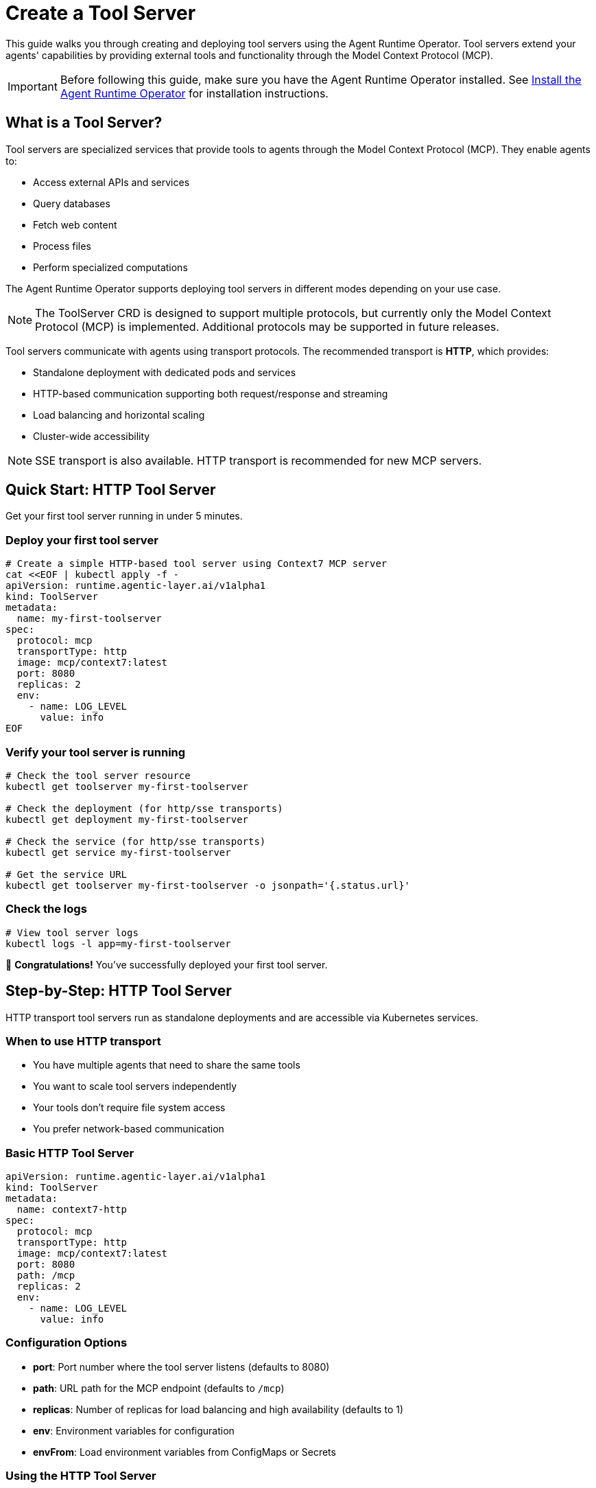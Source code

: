 = Create a Tool Server

This guide walks you through creating and deploying tool servers using the Agent Runtime Operator. Tool servers extend your agents' capabilities by providing external tools and functionality through the Model Context Protocol (MCP).

IMPORTANT: Before following this guide, make sure you have the Agent Runtime Operator installed. See xref:agent-runtime-operator:agent-runtime:how-to-guide.adoc[Install the Agent Runtime Operator] for installation instructions.

== What is a Tool Server?

Tool servers are specialized services that provide tools to agents through the Model Context Protocol (MCP). They enable agents to:

* Access external APIs and services
* Query databases
* Fetch web content
* Process files
* Perform specialized computations

The Agent Runtime Operator supports deploying tool servers in different modes depending on your use case.

NOTE: The ToolServer CRD is designed to support multiple protocols, but currently only the Model Context Protocol (MCP) is implemented. Additional protocols may be supported in future releases.

Tool servers communicate with agents using transport protocols. The recommended transport is **HTTP**, which provides:

* Standalone deployment with dedicated pods and services
* HTTP-based communication supporting both request/response and streaming
* Load balancing and horizontal scaling
* Cluster-wide accessibility

NOTE: SSE transport is also available. HTTP transport is recommended for new MCP servers.

== Quick Start: HTTP Tool Server

Get your first tool server running in under 5 minutes.

=== Deploy your first tool server

[source,bash]
----
# Create a simple HTTP-based tool server using Context7 MCP server
cat <<EOF | kubectl apply -f -
apiVersion: runtime.agentic-layer.ai/v1alpha1
kind: ToolServer
metadata:
  name: my-first-toolserver
spec:
  protocol: mcp
  transportType: http
  image: mcp/context7:latest
  port: 8080
  replicas: 2
  env:
    - name: LOG_LEVEL
      value: info
EOF
----

=== Verify your tool server is running

[source,bash]
----
# Check the tool server resource
kubectl get toolserver my-first-toolserver

# Check the deployment (for http/sse transports)
kubectl get deployment my-first-toolserver

# Check the service (for http/sse transports)
kubectl get service my-first-toolserver

# Get the service URL
kubectl get toolserver my-first-toolserver -o jsonpath='{.status.url}'
----

=== Check the logs

[source,bash]
----
# View tool server logs
kubectl logs -l app=my-first-toolserver
----

🎉 *Congratulations!* You've successfully deployed your first tool server.

== Step-by-Step: HTTP Tool Server

HTTP transport tool servers run as standalone deployments and are accessible via Kubernetes services.

=== When to use HTTP transport

* You have multiple agents that need to share the same tools
* You want to scale tool servers independently
* Your tools don't require file system access
* You prefer network-based communication

=== Basic HTTP Tool Server

[source,yaml]
----
apiVersion: runtime.agentic-layer.ai/v1alpha1
kind: ToolServer
metadata:
  name: context7-http
spec:
  protocol: mcp
  transportType: http
  image: mcp/context7:latest
  port: 8080
  path: /mcp
  replicas: 2
  env:
    - name: LOG_LEVEL
      value: info
----

=== Configuration Options

* *port*: Port number where the tool server listens (defaults to 8080)
* *path*: URL path for the MCP endpoint (defaults to `/mcp`)
* *replicas*: Number of replicas for load balancing and high availability (defaults to 1)
* *env*: Environment variables for configuration
* *envFrom*: Load environment variables from ConfigMaps or Secrets

=== Using the HTTP Tool Server

Once deployed, you can reference the tool server in your Agent's `tools` configuration:

[source,yaml]
----
apiVersion: runtime.agentic-layer.ai/v1alpha1
kind: Agent
metadata:
  name: my-agent
spec:
  framework: google-adk
  description: "Agent with tool server access"
  instruction: "You can use external tools to help users."
  model: "gemini/gemini-2.5-flash"
  tools:
    - name: context7_tools
      toolServerRef:
        name: context7-http
  protocols:
    - type: A2A
----

The operator automatically wires the agent to the tool server using the ToolServer's name.

== Finding Tool Server Images

Tool server images can be found in various locations:

* *Docker Hub MCP Catalog*: https://hub.docker.com/u/mcp
* *Custom images*: Build your own MCP-compliant tool servers
* *Community repositories*: Check GitHub for MCP server implementations

== Understanding ToolServer Status

After deploying a ToolServer, the operator populates status information that helps you verify deployment success and troubleshoot issues.

=== Status Fields

The ToolServer status contains the following fields:

==== .status.url

This field contains the cluster-local URL where the tool server can be accessed.

[source,bash]
----
kubectl get toolserver my-toolserver -o jsonpath='{.status.url}'
# Example output: http://my-toolserver.default.svc.cluster.local:8080/mcp
----

The operator uses this URL internally when wiring agents to tool servers via `toolServerRef`.

==== .status.conditions

ToolServer resources use standard Kubernetes conditions to report their operational state. The primary condition is `Ready`.

**Ready Condition Values:**

* *Status: True* - ToolServer is successfully deployed and operational
  - *Reason: Reconciled* - All resources created successfully

* *Status: False* - ToolServer deployment failed or has issues
  - *Reason: DeploymentFailed* - Failed to create or update the Deployment
  - *Reason: ServiceFailed* - Failed to create or update the Service

**Checking Conditions:**

[source,bash]
----
# Check if a ToolServer is ready
kubectl get toolserver my-toolserver -o jsonpath='{.status.conditions[?(@.type=="Ready")].status}'
# Output: True or False

# Get the reason for the current state
kubectl get toolserver my-toolserver -o jsonpath='{.status.conditions[?(@.type=="Ready")].reason}'
# Output: Reconciled, DeploymentFailed, or ServiceFailed

# Get the full condition message
kubectl get toolserver my-toolserver -o jsonpath='{.status.conditions[?(@.type=="Ready")].message}'
----

**View all conditions:**

[source,bash]
----
kubectl get toolserver my-toolserver -o yaml | grep -A 10 "^status:"
----

IMPORTANT: The `Ready` condition turns True *optimistically* after resources are created, but doesn't wait for pods to be running. Always verify pod status separately: `kubectl get pods -l app=<toolserver-name>`

== Troubleshooting

=== Tool Server Not Ready

When a ToolServer is not ready, use the following diagnostic steps:

**Step 1: Check the Ready condition**

[source,bash]
----
# Check if the ToolServer is ready
kubectl get toolserver <name> -o jsonpath='{.status.conditions[?(@.type=="Ready")].status}'

# Get the failure reason
kubectl get toolserver <name> -o jsonpath='{.status.conditions[?(@.type=="Ready")].reason}'

# Get the detailed error message
kubectl get toolserver <name> -o jsonpath='{.status.conditions[?(@.type=="Ready")].message}'
----

**Step 2: Inspect the full resource status**

[source,bash]
----
kubectl describe toolserver <name>
----

Look for conditions and events that indicate what's wrong.

**Step 3: Check related resources**

[source,bash]
----
# Check if deployment was created
kubectl get deployment <name>

# Check deployment status
kubectl describe deployment <name>

# Check if service was created
kubectl get service <name>

# Check pod status
kubectl get pods -l app=<name>
----

**Common Issues:**

* *Reason: DeploymentFailed* - Check that the image exists and is accessible. Verify environment variables and configuration.
* *Reason: ServiceFailed* - Verify port configuration is valid. Check for port conflicts.
* Pods not starting - Check pod logs and events for image pull errors or startup failures.

=== Connection Issues from Agents

Verify the service URL is correct:

[source,bash]
----
kubectl get toolserver <name> -o jsonpath='{.status.url}'
----

Test connectivity from within the cluster:

[source,bash]
----
kubectl run -it --rm debug --image=curlimages/curl --restart=Never -- \
  curl http://<toolserver-name>.<namespace>.svc.cluster.local:<port><path>
----

=== View Logs

[source,bash]
----
kubectl logs -l app=<toolserver-name>
----

'''

Happy tool server building! 🔧
